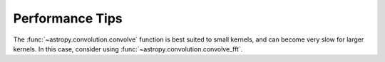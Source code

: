 .. note that if this is changed from the default approach of using an *include*
   (in index.rst) to a separate performance page, the header needs to be changed
   from === to ***, the filename extension needs to be changed from .inc.rst to
   .rst, and a link needs to be added in the subpackage toctree

.. _astropy-convolution-performance:

Performance Tips
================

The :func:`~astropy.convolution.convolve` function is best suited to small
kernels, and can become very slow for larger kernels. In this case, consider
using :func:`~astropy.convolution.convolve_fft`.
